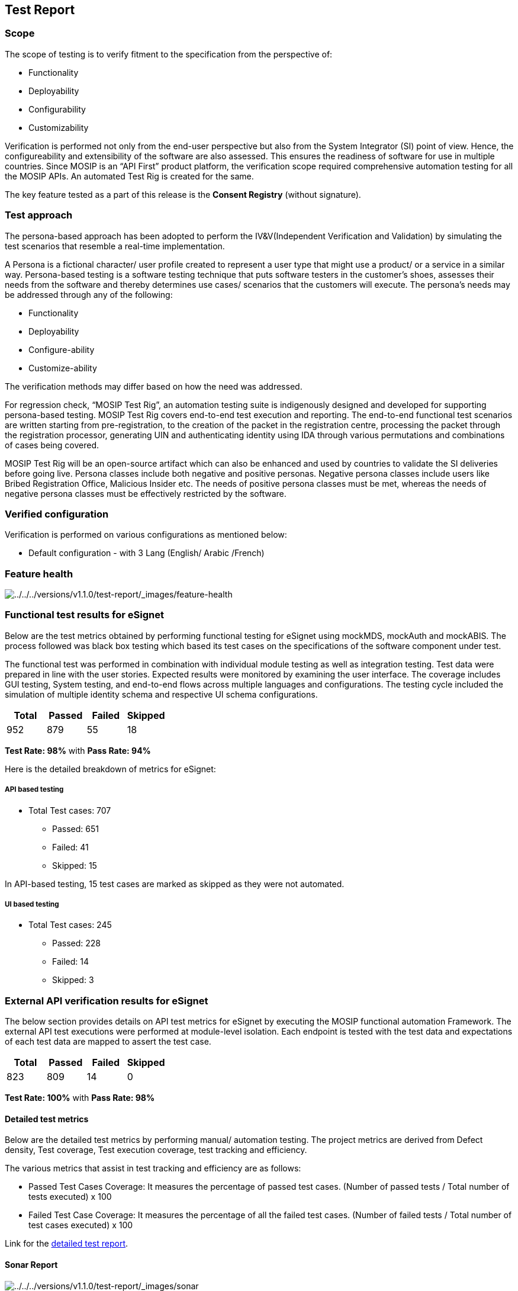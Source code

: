 == Test Report

=== Scope

The scope of testing is to verify fitment to the specification from the
perspective of:

* Functionality
* Deployability
* Configurability
* Customizability

Verification is performed not only from the end-user perspective but
also from the System Integrator (SI) point of view. Hence, the
configureability and extensibility of the software are also assessed.
This ensures the readiness of software for use in multiple countries.
Since MOSIP is an “API First” product platform, the verification scope
required comprehensive automation testing for all the MOSIP APIs. An
automated Test Rig is created for the same.

The key feature tested as a part of this release is the *Consent
Registry* (without signature).

=== Test approach

The persona-based approach has been adopted to perform the
IV&V(Independent Verification and Validation) by simulating the test
scenarios that resemble a real-time implementation.

A Persona is a fictional character/ user profile created to represent a
user type that might use a product/ or a service in a similar way.
Persona-based testing is a software testing technique that puts software
testers in the customer’s shoes, assesses their needs from the software
and thereby determines use cases/ scenarios that the customers will
execute. The persona’s needs may be addressed through any of the
following:

* Functionality
* Deployability
* Configure-ability
* Customize-ability

The verification methods may differ based on how the need was addressed.

For regression check, "`MOSIP Test Rig`", an automation testing suite is
indigenously designed and developed for supporting persona-based
testing. MOSIP Test Rig covers end-to-end test execution and reporting.
The end-to-end functional test scenarios are written starting from
pre-registration, to the creation of the packet in the registration
centre, processing the packet through the registration processor,
generating UIN and authenticating identity using IDA through various
permutations and combinations of cases being covered.

MOSIP Test Rig will be an open-source artifact which can also be
enhanced and used by countries to validate the SI deliveries before
going live. Persona classes include both negative and positive personas.
Negative persona classes include users like Bribed Registration Office,
Malicious Insider etc. The needs of positive persona classes must be
met, whereas the needs of negative persona classes must be effectively
restricted by the software.

=== Verified configuration

Verification is performed on various configurations as mentioned below:

* Default configuration - with 3 Lang (English/ Arabic /French)

=== Feature health

image:../../../versions/v1.1.0/test-report/_images/feature-health.png[../../../versions/v1.1.0/test-report/++_++images/feature-health]

=== Functional test results for eSignet

Below are the test metrics obtained by performing functional testing for
eSignet using mockMDS, mockAuth and mockABIS. The process followed was
black box testing which based its test cases on the specifications of
the software component under test.

The functional test was performed in combination with individual module
testing as well as integration testing. Test data were prepared in line
with the user stories. Expected results were monitored by examining the
user interface. The coverage includes GUI testing, System testing, and
end-to-end flows across multiple languages and configurations. The
testing cycle included the simulation of multiple identity schema and
respective UI schema configurations.

[cols=",,,",options="header",]
|===
|*Total* |*Passed* |*Failed* |*Skipped*
|952 |879 |55 |18
|===

*Test Rate: 98%* with *Pass Rate: 94%*

Here is the detailed breakdown of metrics for eSignet:

===== API based testing

* Total Test cases: 707
** Passed: 651
** Failed: 41
** Skipped: 15

In API-based testing, 15 test cases are marked as skipped as they were
not automated.

===== UI based testing

* Total Test cases: 245
** Passed: 228
** Failed: 14
** Skipped: 3

=== External API verification results for eSignet

The below section provides details on API test metrics for eSignet by
executing the MOSIP functional automation Framework. The external API
test executions were performed at module-level isolation. Each endpoint
is tested with the test data and expectations of each test data are
mapped to assert the test case.

[cols=",,,",options="header",]
|===
|*Total* |*Passed* |*Failed* |*Skipped*
|823 |809 |14 |0
|===

*Test Rate: 100%* with *Pass Rate: 98%*

==== Detailed test metrics

Below are the detailed test metrics by performing manual/ automation
testing. The project metrics are derived from Defect density, Test
coverage, Test execution coverage, test tracking and efficiency.

The various metrics that assist in test tracking and efficiency are as
follows:

* Passed Test Cases Coverage: It measures the percentage of passed test
cases. (Number of passed tests / Total number of tests executed) x 100
* Failed Test Case Coverage: It measures the percentage of all the
failed test cases. (Number of failed tests / Total number of test cases
executed) x 100

Link for the
https://github.com/mosip/test-management/tree/master/e-signet[detailed
test report].

==== Sonar Report

image:../../../versions/v1.1.0/test-report/_images/sonar.png[../../../versions/v1.1.0/test-report/++_++images/sonar]
